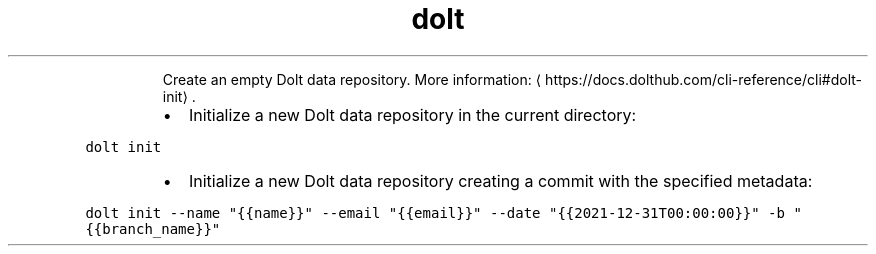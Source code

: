 .TH dolt init
.PP
.RS
Create an empty Dolt data repository.
More information: \[la]https://docs.dolthub.com/cli-reference/cli#dolt-init\[ra]\&.
.RE
.RS
.IP \(bu 2
Initialize a new Dolt data repository in the current directory:
.RE
.PP
\fB\fCdolt init\fR
.RS
.IP \(bu 2
Initialize a new Dolt data repository creating a commit with the specified metadata:
.RE
.PP
\fB\fCdolt init \-\-name "{{name}}" \-\-email "{{email}}" \-\-date "{{2021\-12\-31T00:00:00}}" \-b "{{branch_name}}"\fR
